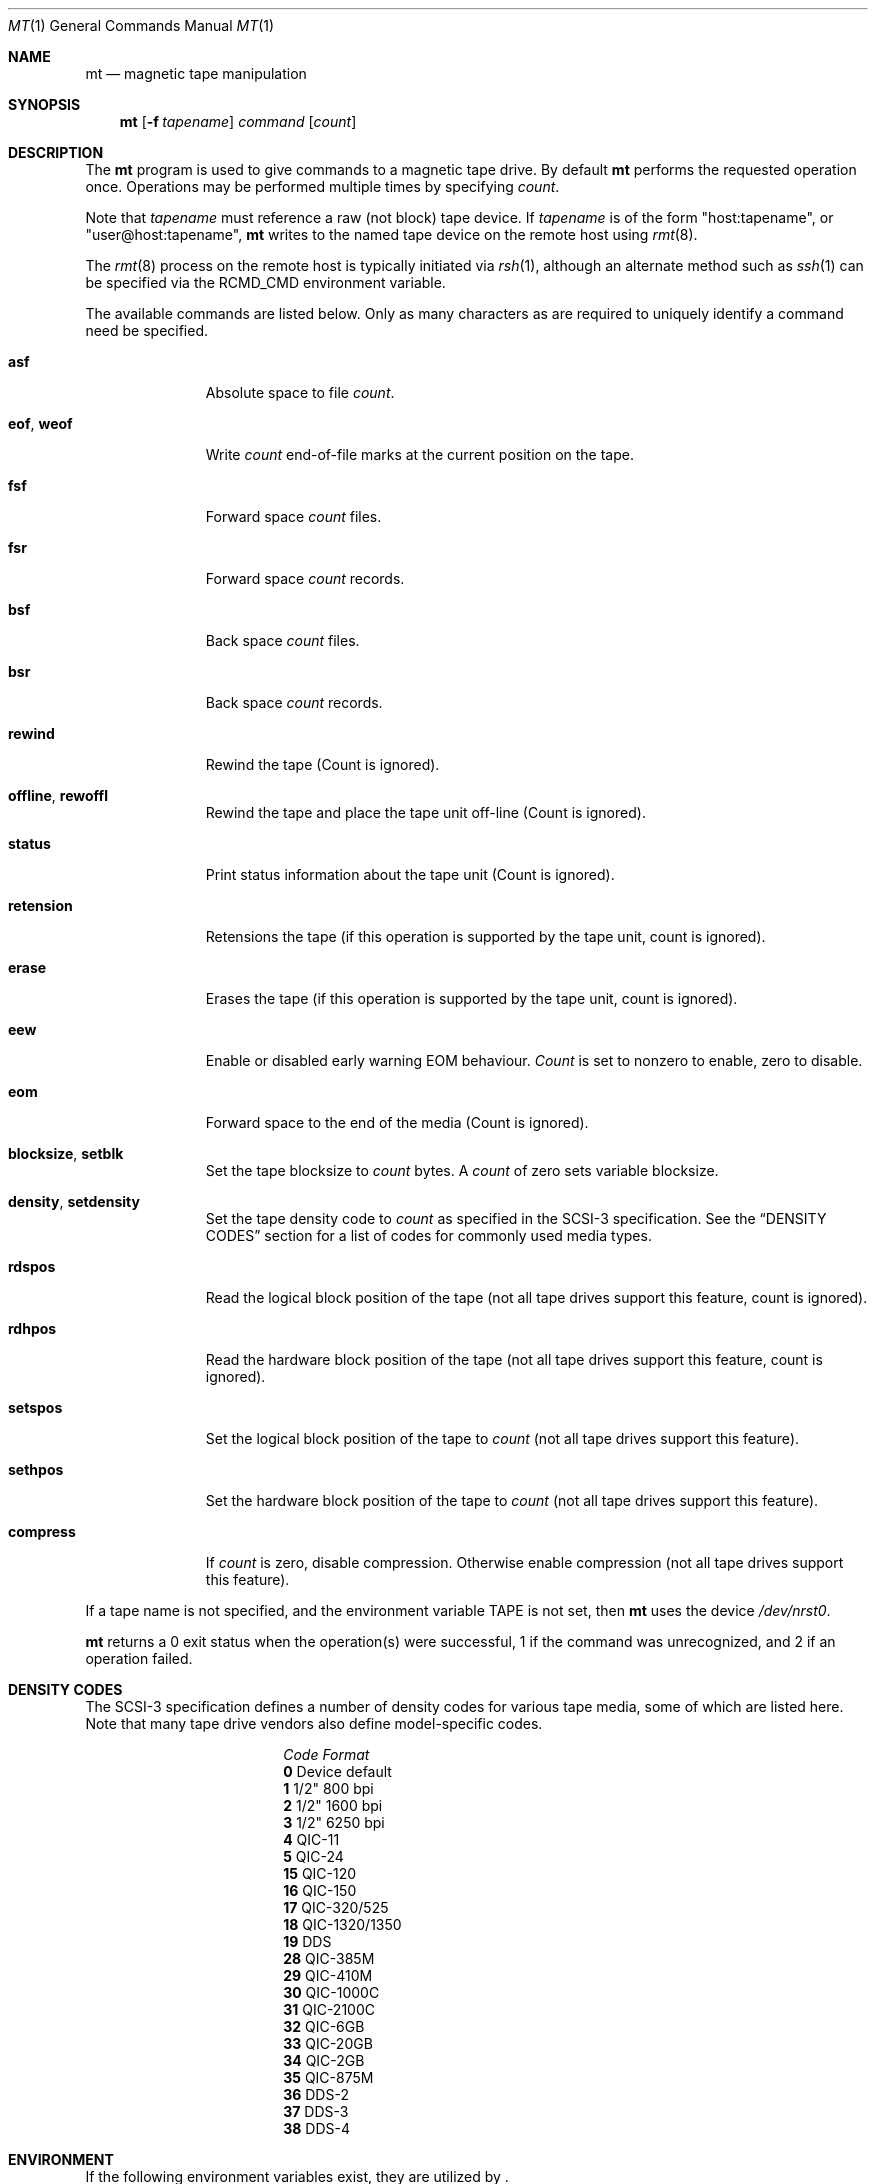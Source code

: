 .\"	$NetBSD: mt.1,v 1.21.2.1 1999/12/27 18:27:06 wrstuden Exp $
.\"
.\" Copyright (c) 1981, 1990, 1993
.\"	The Regents of the University of California.  All rights reserved.
.\"
.\" Redistribution and use in source and binary forms, with or without
.\" modification, are permitted provided that the following conditions
.\" are met:
.\" 1. Redistributions of source code must retain the above copyright
.\"    notice, this list of conditions and the following disclaimer.
.\" 2. Redistributions in binary form must reproduce the above copyright
.\"    notice, this list of conditions and the following disclaimer in the
.\"    documentation and/or other materials provided with the distribution.
.\" 3. All advertising materials mentioning features or use of this software
.\"    must display the following acknowledgement:
.\"	This product includes software developed by the University of
.\"	California, Berkeley and its contributors.
.\" 4. Neither the name of the University nor the names of its contributors
.\"    may be used to endorse or promote products derived from this software
.\"    without specific prior written permission.
.\"
.\" THIS SOFTWARE IS PROVIDED BY THE REGENTS AND CONTRIBUTORS ``AS IS'' AND
.\" ANY EXPRESS OR IMPLIED WARRANTIES, INCLUDING, BUT NOT LIMITED TO, THE
.\" IMPLIED WARRANTIES OF MERCHANTABILITY AND FITNESS FOR A PARTICULAR PURPOSE
.\" ARE DISCLAIMED.  IN NO EVENT SHALL THE REGENTS OR CONTRIBUTORS BE LIABLE
.\" FOR ANY DIRECT, INDIRECT, INCIDENTAL, SPECIAL, EXEMPLARY, OR CONSEQUENTIAL
.\" DAMAGES (INCLUDING, BUT NOT LIMITED TO, PROCUREMENT OF SUBSTITUTE GOODS
.\" OR SERVICES; LOSS OF USE, DATA, OR PROFITS; OR BUSINESS INTERRUPTION)
.\" HOWEVER CAUSED AND ON ANY THEORY OF LIABILITY, WHETHER IN CONTRACT, STRICT
.\" LIABILITY, OR TORT (INCLUDING NEGLIGENCE OR OTHERWISE) ARISING IN ANY WAY
.\" OUT OF THE USE OF THIS SOFTWARE, EVEN IF ADVISED OF THE POSSIBILITY OF
.\" SUCH DAMAGE.
.\"
.\"	@(#)mt.1	8.1 (Berkeley) 6/6/93
.\"
.Dd June 6, 1993
.Dt MT 1
.Os
.Sh NAME
.Nm mt
.Nd magnetic tape manipulation
.Sh SYNOPSIS
.Nm
.Op Fl f Ar tapename
.Ar command
.Op Ar count
.Sh DESCRIPTION
The
.Nm
program is used to give commands to a magnetic tape drive.
By default
.Nm
performs the requested operation once.
Operations may be performed multiple times by specifying
.Ar count  .
.Pp
Note
that
.Ar tapename
must reference a raw (not block) tape device.
If
.Ar tapename
is of the form
.Qq host:tapename ,
or
.Qq user@host:tapename ,
.Nm
writes to the named tape device on the remote host using
.Xr rmt 8 .
.Pp
The
.Xr rmt 8
process on the remote host is typically initiated via
.Xr rsh 1 ,
although an alternate method such as
.Xr ssh 1
can be specified via the
.Ev RCMD_CMD
environment variable.
.Pp
The available commands are listed below.
Only as many characters as are required to uniquely identify a command
need be specified.
.Bl -tag -width "eof, weof"
.It Cm asf
Absolute space to
file
.Ar count .
.It Cm eof , weof
Write
.Ar count
end-of-file marks at the current position on the tape.
.It Cm fsf
Forward space
.Ar count
files.
.It Cm fsr
Forward space
.Ar count
records.
.It Cm bsf
Back space
.Ar count
files.
.It Cm bsr
Back space
.Ar count
records.
.It Cm rewind
Rewind the tape
(Count is ignored).
.It Cm offline , rewoffl
Rewind the tape and place the tape unit off-line
(Count is ignored).
.It Cm status
Print status information about the tape unit
(Count is ignored).
.It Cm retension
Retensions the tape (if this operation is supported by the tape unit,
count is ignored).
.It Cm erase
Erases the tape (if this operation is supported by the tape unit,
count is ignored).
.It Cm eew
Enable or disabled early warning EOM behaviour.
.Ar Count
is set to nonzero to enable, zero to disable.
.It Cm eom
Forward space to the end of the media
(Count is ignored).
.It Cm blocksize , setblk
Set the tape blocksize to
.Ar count
bytes.
A
.Ar count
of zero sets variable blocksize.
.It Cm density , setdensity
Set the tape density code to
.Ar count
as specified in the
.Tn SCSI-3
specification.  See the
.Sx DENSITY CODES
section for a list of codes for commonly used media types.
.It Cm rdspos
Read the logical block position of the tape (not all tape
drives support this feature, count is ignored).
.It Cm rdhpos
Read the hardware block position of the tape (not all tape
drives support this feature, count is ignored).
.It Cm setspos
Set the logical block position of the tape to
.Ar count
(not all tape drives support this feature).
.It Cm sethpos
Set the hardware block position of the tape to
.Ar count
(not all tape drives support this feature).
.It Cm compress
If
.Ar count
is zero, disable compression.
Otherwise enable compression (not all tape drives support this feature).
.El
.Pp
If a tape name is not specified, and the environment variable
.Ev TAPE
is not set, then
.Nm
uses the device
.Pa /dev/nrst0 .
.Pp
.Nm
returns a 0 exit status when the operation(s) were successful,
1 if the command was unrecognized, and 2 if an operation failed.
.Sh DENSITY CODES
The SCSI-3 specification defines a number of density codes for
various tape media, some of which are listed here.  Note that
many tape drive vendors also define model-specific codes.
.Pp
.Bl -column "Code" "Format" -compact
.It Em "Code	Format"
.It Li 0 Ta Device default
.It Li 1 Ta 1/2" 800 bpi
.It Li 2 Ta 1/2" 1600 bpi
.It Li 3 Ta 1/2" 6250 bpi
.It Li 4 Ta QIC-11
.It Li 5 Ta QIC-24
.It Li 15 Ta QIC-120
.It Li 16 Ta QIC-150
.It Li 17 Ta QIC-320/525
.It Li 18 Ta QIC-1320/1350
.It Li 19 Ta DDS
.It Li 28 Ta QIC-385M
.It Li 29 Ta QIC-410M
.It Li 30 Ta QIC-1000C
.It Li 31 Ta QIC-2100C
.It Li 32 Ta QIC-6GB
.It Li 33 Ta QIC-20GB
.It Li 34 Ta QIC-2GB
.It Li 35 Ta QIC-875M
.It Li 36 Ta DDS-2
.It Li 37 Ta DDS-3
.It Li 38 Ta DDS-4
.El
.Sh ENVIRONMENT
If the following environment variables exist, they are utilized by
.Nm "" .
.Bl -tag -width Fl
.It Ev TAPE
.Nm
uses device filename given in the
.Ev TAPE
environment variable if the
.Ar tapename
argument is not given.
.It Ev RCMD_CMD
.Nm
will use
.Ev RCMD_CMD
rather than
.Pa /usr/bin/rsh
to invoke
.Xr rmt 8
on a remote machine.
The full path name must be specified.
.El
.Sh FILES
.Bl -tag -width /dev/rst* -compact
.It Pa /dev/rst*
Raw
.Tn SCSI
tape device
.It Pa /dev/rmt*
Raw magnetic tape device
.El
.Sh SEE ALSO
.Xr dd 1 ,
.Xr ioctl 2 ,
.Xr mtio 4 ,
.Xr st 4 ,
.Xr environ 7
.Sh HISTORY
The
.Nm
utility appeared in
.Bx 4.3 .
